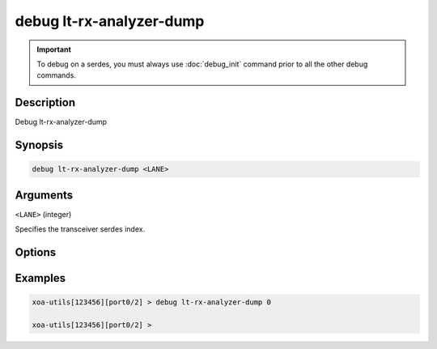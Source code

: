 debug lt-rx-analyzer-dump
=========================

.. important::
    
    To debug on a serdes, you must always use :doc:`debug_init` command prior to all the other debug commands.


Description
-----------

Debug lt-rx-analyzer-dump



Synopsis
--------

.. code-block:: text

    debug lt-rx-analyzer-dump <LANE>


Arguments
---------

``<LANE>`` (integer)

Specifies the transceiver serdes index.


Options
-------



Examples
--------

.. code-block:: text

    xoa-utils[123456][port0/2] > debug lt-rx-analyzer-dump 0

    xoa-utils[123456][port0/2] >






